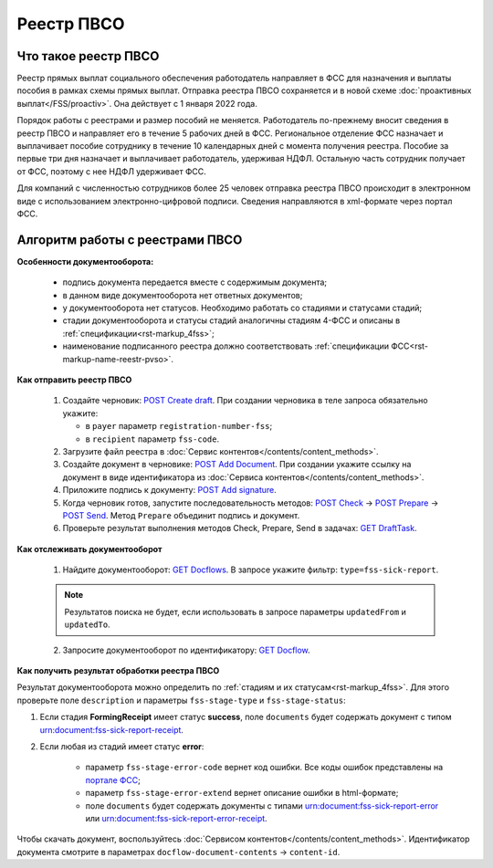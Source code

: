 .. _`POST Create draft`: https://developer.kontur.ru/doc/extern.drafts/method?type=post&path=%2Fv1%2F%7BaccountId%7D%2Fdrafts
.. _`POST Add Document`: https://developer.kontur.ru/doc/extern.drafts/method?type=post&path=%2Fv1%2F%7BaccountId%7D%2Fdrafts%2F%7BdraftId%7D%2Fdocuments
.. _`POST Add signature`: https://developer.kontur.ru/doc/extern.drafts/method?type=post&path=%2Fv1%2F%7BaccountId%7D%2Fdrafts%2F%7BdraftId%7D%2Fdocuments%2F%7BdocumentId%7D%2Fsignatures 
.. _`POST Check`: https://developer.kontur.ru/doc/extern.drafts/method?type=post&path=%2Fv1%2F%7BaccountId%7D%2Fdrafts%2F%7BdraftId%7D%2Fcheck
.. _`POST Prepare`: https://developer.kontur.ru/doc/extern.drafts/method?type=post&path=%2Fv1%2F%7BaccountId%7D%2Fdrafts%2F%7BdraftId%7D%2Fprepare
.. _`POST Send`: https://developer.kontur.ru/doc/extern.drafts/method?type=post&path=%2Fv1%2F%7BaccountId%7D%2Fdrafts%2F%7BdraftId%7D%2Fsend
.. _`GET Docflow`: https://developer.kontur.ru/doc/extern.docflows/method?type=get&path=%2Fv1%2F%7BaccountId%7D%2Fdocflows%2F%7BdocflowId%7D
.. _`GET Docflows`: https://developer.kontur.ru/doc/extern.docflows/method?type=get&path=%2Fv1%2F%7BaccountId%7D%2Fdocflows
.. _`портале ФСС`: http://portal.fss.ru/fss/analytics/gate/error-description
.. _`спецификации ФСС`: http://fz122.fss.ru/doc/reglrest.pdf
.. _`GET DraftTask`: https://developer.kontur.ru/doc/extern.drafts/method?type=get&path=%2Fv1%2F%7BaccountId%7D%2Fdrafts%2F%7BdraftId%7D%2Ftasks%2F%7BapiTaskId%7D 

Реестр ПВСО
===========

Что такое реестр ПВСО
---------------------

Реестр прямых выплат социального обеспечения работодатель направляет в ФСС для назначения и выплаты пособия в рамках схемы прямых выплат. Отправка реестра ПВСО сохраняется и в новой схеме :doc:`проактивных выплат</FSS/proactiv>`. Она действует с 1 января 2022 года.  

Порядок работы с реестрами и размер пособий не меняется. Работодатель по-прежнему вносит сведения в реестр ПВСО и направляет его в течение 5 рабочих дней в ФСС. Региональное отделение ФСС назначает и выплачивает пособие сотруднику в течение 10 календарных дней с момента получения реестра. Пособие за первые три дня назначает и выплачивает работодатель, удерживая НДФЛ. Остальную часть сотрудник получает от ФСС, поэтому с нее НДФЛ удерживает ФСС. 

Для компаний с численностью сотрудников более 25 человек отправка реестра ПВСО происходит в электронном виде с использованием электронно-цифровой подписи. Сведения направляются в xml-формате через портал ФСС.

Алгоритм работы с реестрами ПВСО
--------------------------------

**Особенности документооборота:**

    * подпись документа передается вместе с содержимым документа;
    * в данном виде документооборота нет ответных документов;
    * у документооборота нет статусов. Необходимо работать со стадиями и статусами стадий;
    * стадии документооборота и статусы стадий аналогичны стадиям 4-ФСС и описаны в :ref:`спецификации<rst-markup_4fss>`;
    * наименование подписанного реестра должно соответствовать :ref:`спецификации ФСС<rst-markup-name-reestr-pvso>`.

**Как отправить реестр ПВСО**

    1.  Создайте черновик: `POST Create draft`_. При создании черновика в теле запроса обязательно укажите:

        * в ``payer`` параметр ``registration-number-fss``;
        * в ``recipient`` параметр ``fss-code``.

    2. Загрузите файл реестра в :doc:`Сервис контентов</contents/content_methods>`.
    3. Создайте документ в черновике: `POST Add Document`_. При создании укажите ссылку на документ в виде идентификатора из :doc:`Сервиса контентов</contents/content_methods>`.
    4. Приложите подпись к документу: `POST Add signature`_.
    5. Когда черновик готов, запустите последовательность методов: `POST Check`_ -> `POST Prepare`_ -> `POST Send`_. Метод ``Prepare`` объединит подпись и документ.
    6. Проверьте результат выполнения методов Check, Prepare, Send в задачах: `GET DraftTask`_.

**Как отслеживать документооборот**

    1. Найдите документооборот: `GET Docflows`_. В запросе укажите фильтр: ``type=fss-sick-report``.

    .. note:: Результатов поиска не будет, если использовать в запросе параметры ``updatedFrom`` и ``updatedTo``.

    2. Запросите документооборот по идентификатору: `GET Docflow`_.

**Как получить результат обработки реестра ПВСО**

Результат документооборота можно определить по :ref:`стадиям и их статусам<rst-markup_4fss>`. Для этого проверьте поле ``description`` и параметры ``fss-stage-type`` и ``fss-stage-status``:

1. Если стадия **FormingReceipt** имеет статус **success**, поле ``documents`` будет содержать документ с типом urn:document:fss-sick-report-receipt.

2. Если любая из стадий имеет статус **error**:

    * параметр ``fss-stage-error-code`` вернет код ошибки. Все коды ошибок представлены на `портале ФСС`_;
    * параметр ``fss-stage-error-extend`` вернет описание ошибки в html-формате;
    * поле ``documents``  будет содержать документы с типами urn:document:fss-sick-report-error или urn:document:fss-sick-report-error-receipt.

Чтобы скачать документ, воспользуйтесь :doc:`Сервисом контентов</contents/content_methods>`. Идентификатор документа смотрите в параметрах ``docflow-document-contents`` -> ``content-id``.



